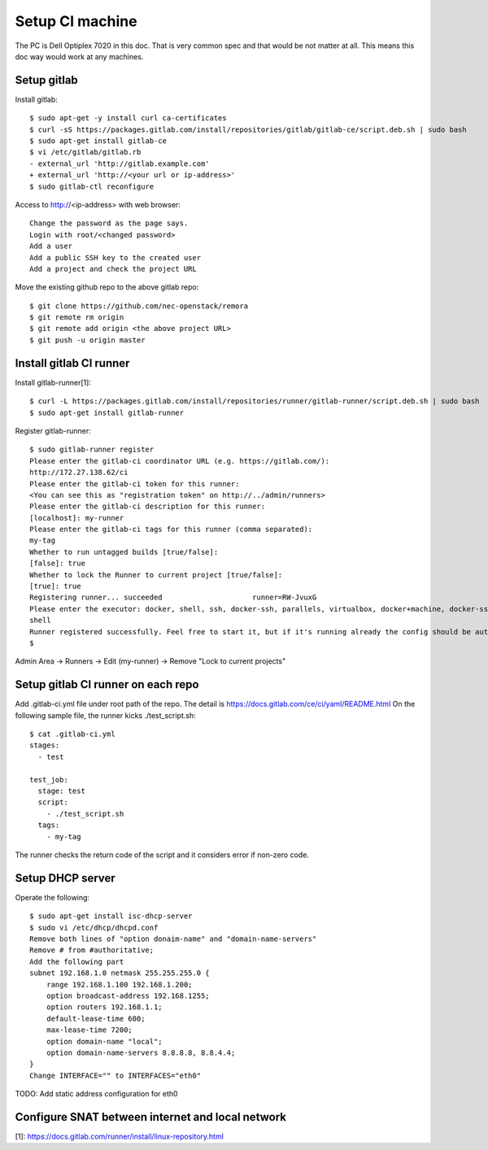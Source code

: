Setup CI machine
================

The PC is Dell Optiplex 7020 in this doc.
That is very common spec and that would be not matter at all.
This means this doc way would work at any machines.

Setup gitlab
------------

Install gitlab::

 $ sudo apt-get -y install curl ca-certificates
 $ curl -sS https://packages.gitlab.com/install/repositories/gitlab/gitlab-ce/script.deb.sh | sudo bash
 $ sudo apt-get install gitlab-ce
 $ vi /etc/gitlab/gitlab.rb
 - external_url 'http://gitlab.example.com'
 + external_url 'http://<your url or ip-address>'
 $ sudo gitlab-ctl reconfigure

Access to http://<ip-address> with web browser::

 Change the password as the page says.
 Login with root/<changed password>
 Add a user
 Add a public SSH key to the created user
 Add a project and check the project URL

Move the existing github repo to the above gitlab repo::

 $ git clone https://github.com/nec-openstack/remora
 $ git remote rm origin
 $ git remote add origin <the above project URL>
 $ git push -u origin master

Install gitlab CI runner
------------------------

Install gitlab-runner[1]::

 $ curl -L https://packages.gitlab.com/install/repositories/runner/gitlab-runner/script.deb.sh | sudo bash
 $ sudo apt-get install gitlab-runner

Register gitlab-runner::

 $ sudo gitlab-runner register
 Please enter the gitlab-ci coordinator URL (e.g. https://gitlab.com/):
 http://172.27.138.62/ci
 Please enter the gitlab-ci token for this runner:
 <You can see this as "registration token" on http://../admin/runners>
 Please enter the gitlab-ci description for this runner:
 [localhost]: my-runner
 Please enter the gitlab-ci tags for this runner (comma separated):
 my-tag
 Whether to run untagged builds [true/false]:
 [false]: true
 Whether to lock the Runner to current project [true/false]:
 [true]: true
 Registering runner... succeeded                     runner=RW-JvuxG
 Please enter the executor: docker, shell, ssh, docker-ssh, parallels, virtualbox, docker+machine, docker-ssh+machine, kubernetes:
 shell
 Runner registered successfully. Feel free to start it, but if it's running already the config should be automatically reloaded!
 $

Admin Area -> Runners -> Edit (my-runner) -> Remove "Lock to current projects"

Setup gitlab CI runner on each repo
-----------------------------------

Add .gitlab-ci.yml file under root path of the repo.
The detail is https://docs.gitlab.com/ce/ci/yaml/README.html
On the following sample file, the runner kicks ./test_script.sh::

 $ cat .gitlab-ci.yml
 stages:
   - test

 test_job:
   stage: test
   script:
     - ./test_script.sh
   tags:
     - my-tag

The runner checks the return code of the script and it considers error if non-zero code.

Setup DHCP server
-----------------

Operate the following::

 $ sudo apt-get install isc-dhcp-server
 $ sudo vi /etc/dhcp/dhcpd.conf
 Remove both lines of "option donaim-name" and "domain-name-servers"
 Remove # from #authoritative;
 Add the following part
 subnet 192.168.1.0 netmask 255.255.255.0 {
     range 192.168.1.100 192.168.1.200;
     option broadcast-address 192.168.1255;
     option routers 192.168.1.1;
     default-lease-time 600;
     max-lease-time 7200;
     option domain-name "local";
     option domain-name-servers 8.8.8.8, 8.8.4.4;
 }
 Change INTERFACE="" to INTERFACES="eth0"

TODO: Add static address configuration for eth0

Configure SNAT between internet and local network
-------------------------------------------------

[1]: https://docs.gitlab.com/runner/install/linux-repository.html
